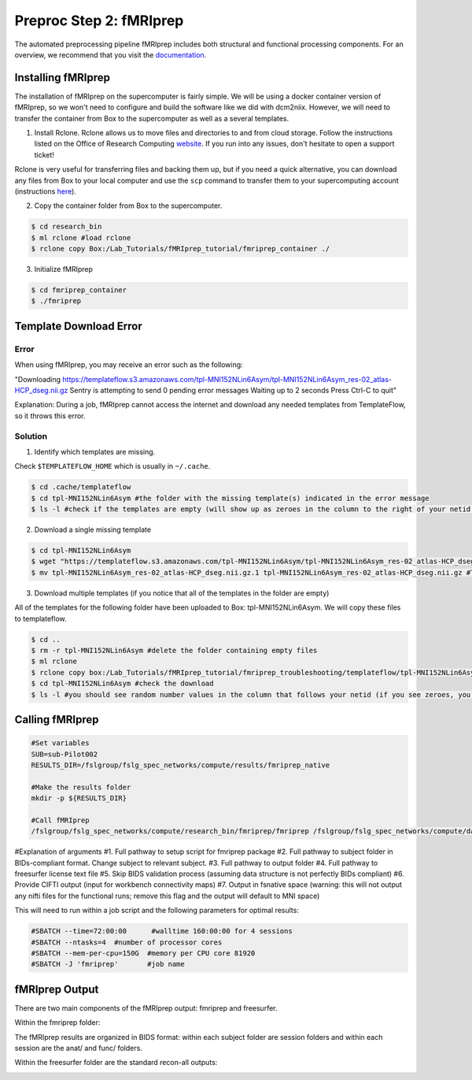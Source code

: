 Preproc Step 2: fMRIprep
========================

The automated preprocessing pipeline fMRIprep includes both structural and functional processing components. For an overview, we recommend that you visit the `documentation <https://fmriprep.org/en/stable/>`__.

Installing fMRIprep
*******************

The installation of fMRIprep on the supercomputer is fairly simple. We will be using a docker container version of fMRIprep, so we won't need to configure and build the software like we did with dcm2niix. However, we will need to transfer the container from Box to the supercomputer as well as a several templates.

1. Install Rclone. Rclone allows us to move files and directories to and from cloud storage. Follow the instructions listed on the Office of Research Computing `website <https://rc.byu.edu/wiki/?id=Rclone>`__. If you run into any issues, don't hesitate to open a support ticket! 

Rclone is very useful for transferring files and backing them up, but if you need a quick alternative, you can download any files from Box to your local computer and use the ``scp`` command to transfer them to your supercomputing account (instructions `here <https://rc.byu.edu/wiki/?id=Transferring+Files>`__).

2. Copy the container folder from Box to the supercomputer. 

.. code-block:: console

    $ cd research_bin
    $ ml rclone #load rclone
    $ rclone copy Box:/Lab_Tutorials/fMRIprep_tutorial/fmriprep_container ./

3. Initialize fMRIprep

.. code-block:: console

    $ cd fmriprep_container
    $ ./fmriprep 

Template Download Error
***********************

Error 
~~~~~

When using fMRIprep, you may receive an error such as the following: 

"Downloading https://templateflow.s3.amazonaws.com/tpl-MNI152NLin6Asym/tpl-MNI152NLin6Asym_res-02_atlas-HCP_dseg.nii.gz
Sentry is attempting to send 0 pending error messages
Waiting up to 2 seconds
Press Ctrl-C to quit"

Explanation: During a job, fMRIprep cannot access the internet and download any needed templates from TemplateFlow, so it throws this error.

Solution
~~~~~~~~

1. Identify which templates are missing. 

Check ``$TEMPLATEFLOW_HOME`` which is usually in ``~/.cache``.  

.. code-block:: console

    $ cd .cache/templateflow 
    $ cd tpl-MNI152NLin6Asym #the folder with the missing template(s) indicated in the error message
    $ ls -l #check if the templates are empty (will show up as zeroes in the column to the right of your netid instead of random numbers)

2. Download a single missing template

.. code-block:: console

    $ cd tpl-MNI152NLin6Asym
    $ wget "https://templateflow.s3.amazonaws.com/tpl-MNI152NLin6Asym/tpl-MNI152NLin6Asym_res-02_atlas-HCP_dseg.nii.gz" 
    $ mv tpl-MNI152NLin6Asym_res-02_atlas-HCP_dseg.nii.gz.1 tpl-MNI152NLin6Asym_res-02_atlas-HCP_dseg.nii.gz #This step will replace the empty template with the newly downloaded one

3. Download multiple templates (if you notice that all of the templates in the folder are empty)

All of the templates for the following folder have been uploaded to Box: tpl-MNI152NLin6Asym. We will copy these files to templateflow. 

.. code-block:: console 

    $ cd ..
    $ rm -r tpl-MNI152NLin6Asym #delete the folder containing empty files 
    $ ml rclone 
    $ rclone copy box:/Lab_Tutorials/fMRIprep_tutorial/fmriprep_troubleshooting/templateflow/tpl-MNI152NLin6Asym ./
    $ cd tpl-MNI152NLin6Asym #check the download
    $ ls -l #you should see random number values in the column that follows your netid (if you see zeroes, you've still got empty templates)

Calling fMRIprep
****************

.. code-block:: bash 

    #Set variables
    SUB=sub-Pilot002
    RESULTS_DIR=/fslgroup/fslg_spec_networks/compute/results/fmriprep_native

    #Make the results folder
    mkdir -p ${RESULTS_DIR}

    #Call fMRIprep
    /fslgroup/fslg_spec_networks/compute/research_bin/fmriprep/fmriprep /fslgroup/fslg_spec_networks/compute/data/BIDS_compliant/${SUB} ${RESULTS_DIR} participant --fs-license-file /fslgroup/fslg_spec_networks/compute/research_bin/freesurfer/license.txt --skip-bids-validation --cifti-output 91k --output-space fsnative

#Explanation of arguments
#1. Full pathway to setup script for fmriprep package
#2. Full pathway to subject folder in BIDs-compliant format. Change subject to relevant subject.
#3. Full pathway to output folder
#4. Full pathway to freesurfer license text file
#5. Skip BIDS validation process (assuming data structure is not perfectly BIDs compliant)
#6. Provide CIFTI output (input for workbench connectivity maps)
#7. Output in fsnative space (warning: this will not output any nifti files for the functional runs; remove this flag and the output will default to MNI space)

This will need to run within a job script and the following parameters for optimal results:

.. code-block:: bash 

    #SBATCH --time=72:00:00	 #walltime 160:00:00 for 4 sessions
    #SBATCH --ntasks=4 	#number of processor cores
    #SBATCH --mem-per-cpu=150G 	#memory per CPU core 81920
    #SBATCH -J 'fmriprep' 	#job name

fMRIprep Output
***************

There are two main components of the fMRIprep output: fmriprep and freesurfer.

Within the fmriprep folder:

.. image:: p2_1.png 

The fMRIprep results are organized in BIDS format: within each subject folder are session folders and within each session are the anat/ and func/ folders. 

Within the freesurfer folder are the standard recon-all outputs:

.. image:: p2_2.png

